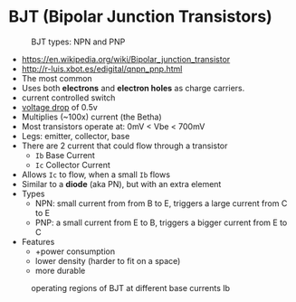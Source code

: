 * BJT (Bipolar Junction Transistors)

#+CAPTION: BJT types: NPN and PNP
[[https://www.schoolphysics.co.uk/age16-19/Electronics/Transistors/text/Transistor_/images/1.png]]

- https://en.wikipedia.org/wiki/Bipolar_junction_transistor
- http://r-luis.xbot.es/edigital/qnpn_pnp.html
- The most common
- Uses both *electrons* and *electron holes* as charge carriers.
- current controlled switch
- _voltage drop_ of 0.5v
- Multiplies (~100x) current (the Betha)
- Most transistors operate at: 0mV < Vbe < 700mV
- Legs: emitter, collector, base
- There are 2 current that could flow through a transistor
  - ~Ib~ Base Current
  - ~Ic~ Collector Current
- Allows ~Ic~ to flow, when a small ~Ib~ flows
- Similar to a *diode* (aka PN), but with an extra element
- Types
  - NPN: small current from from B to E, triggers a large current from C to E
  - PNP: a small current from E to B, triggers a bigger current from E to C
- Features
  - +power consumption
  - lower density (harder to fit on a space)
  - more durable

#+CAPTION: operating voltages
#+ATTR_ORG: :width 400
[[https://www.schoolphysics.co.uk/age16-19/Electronics/Transistors/text/Transistor_characteristics/images/2.png]]

#+CAPTION: operating regions of BJT at different base currents Ib
[[https://toshiba.semicon-storage.com/content/dam/toshiba-ss-v3/master/en/semiconductor/knowledge/faq/mosfet_brt/are-transistors-driven-by-current-or-voltage_1_en.jpg]]
